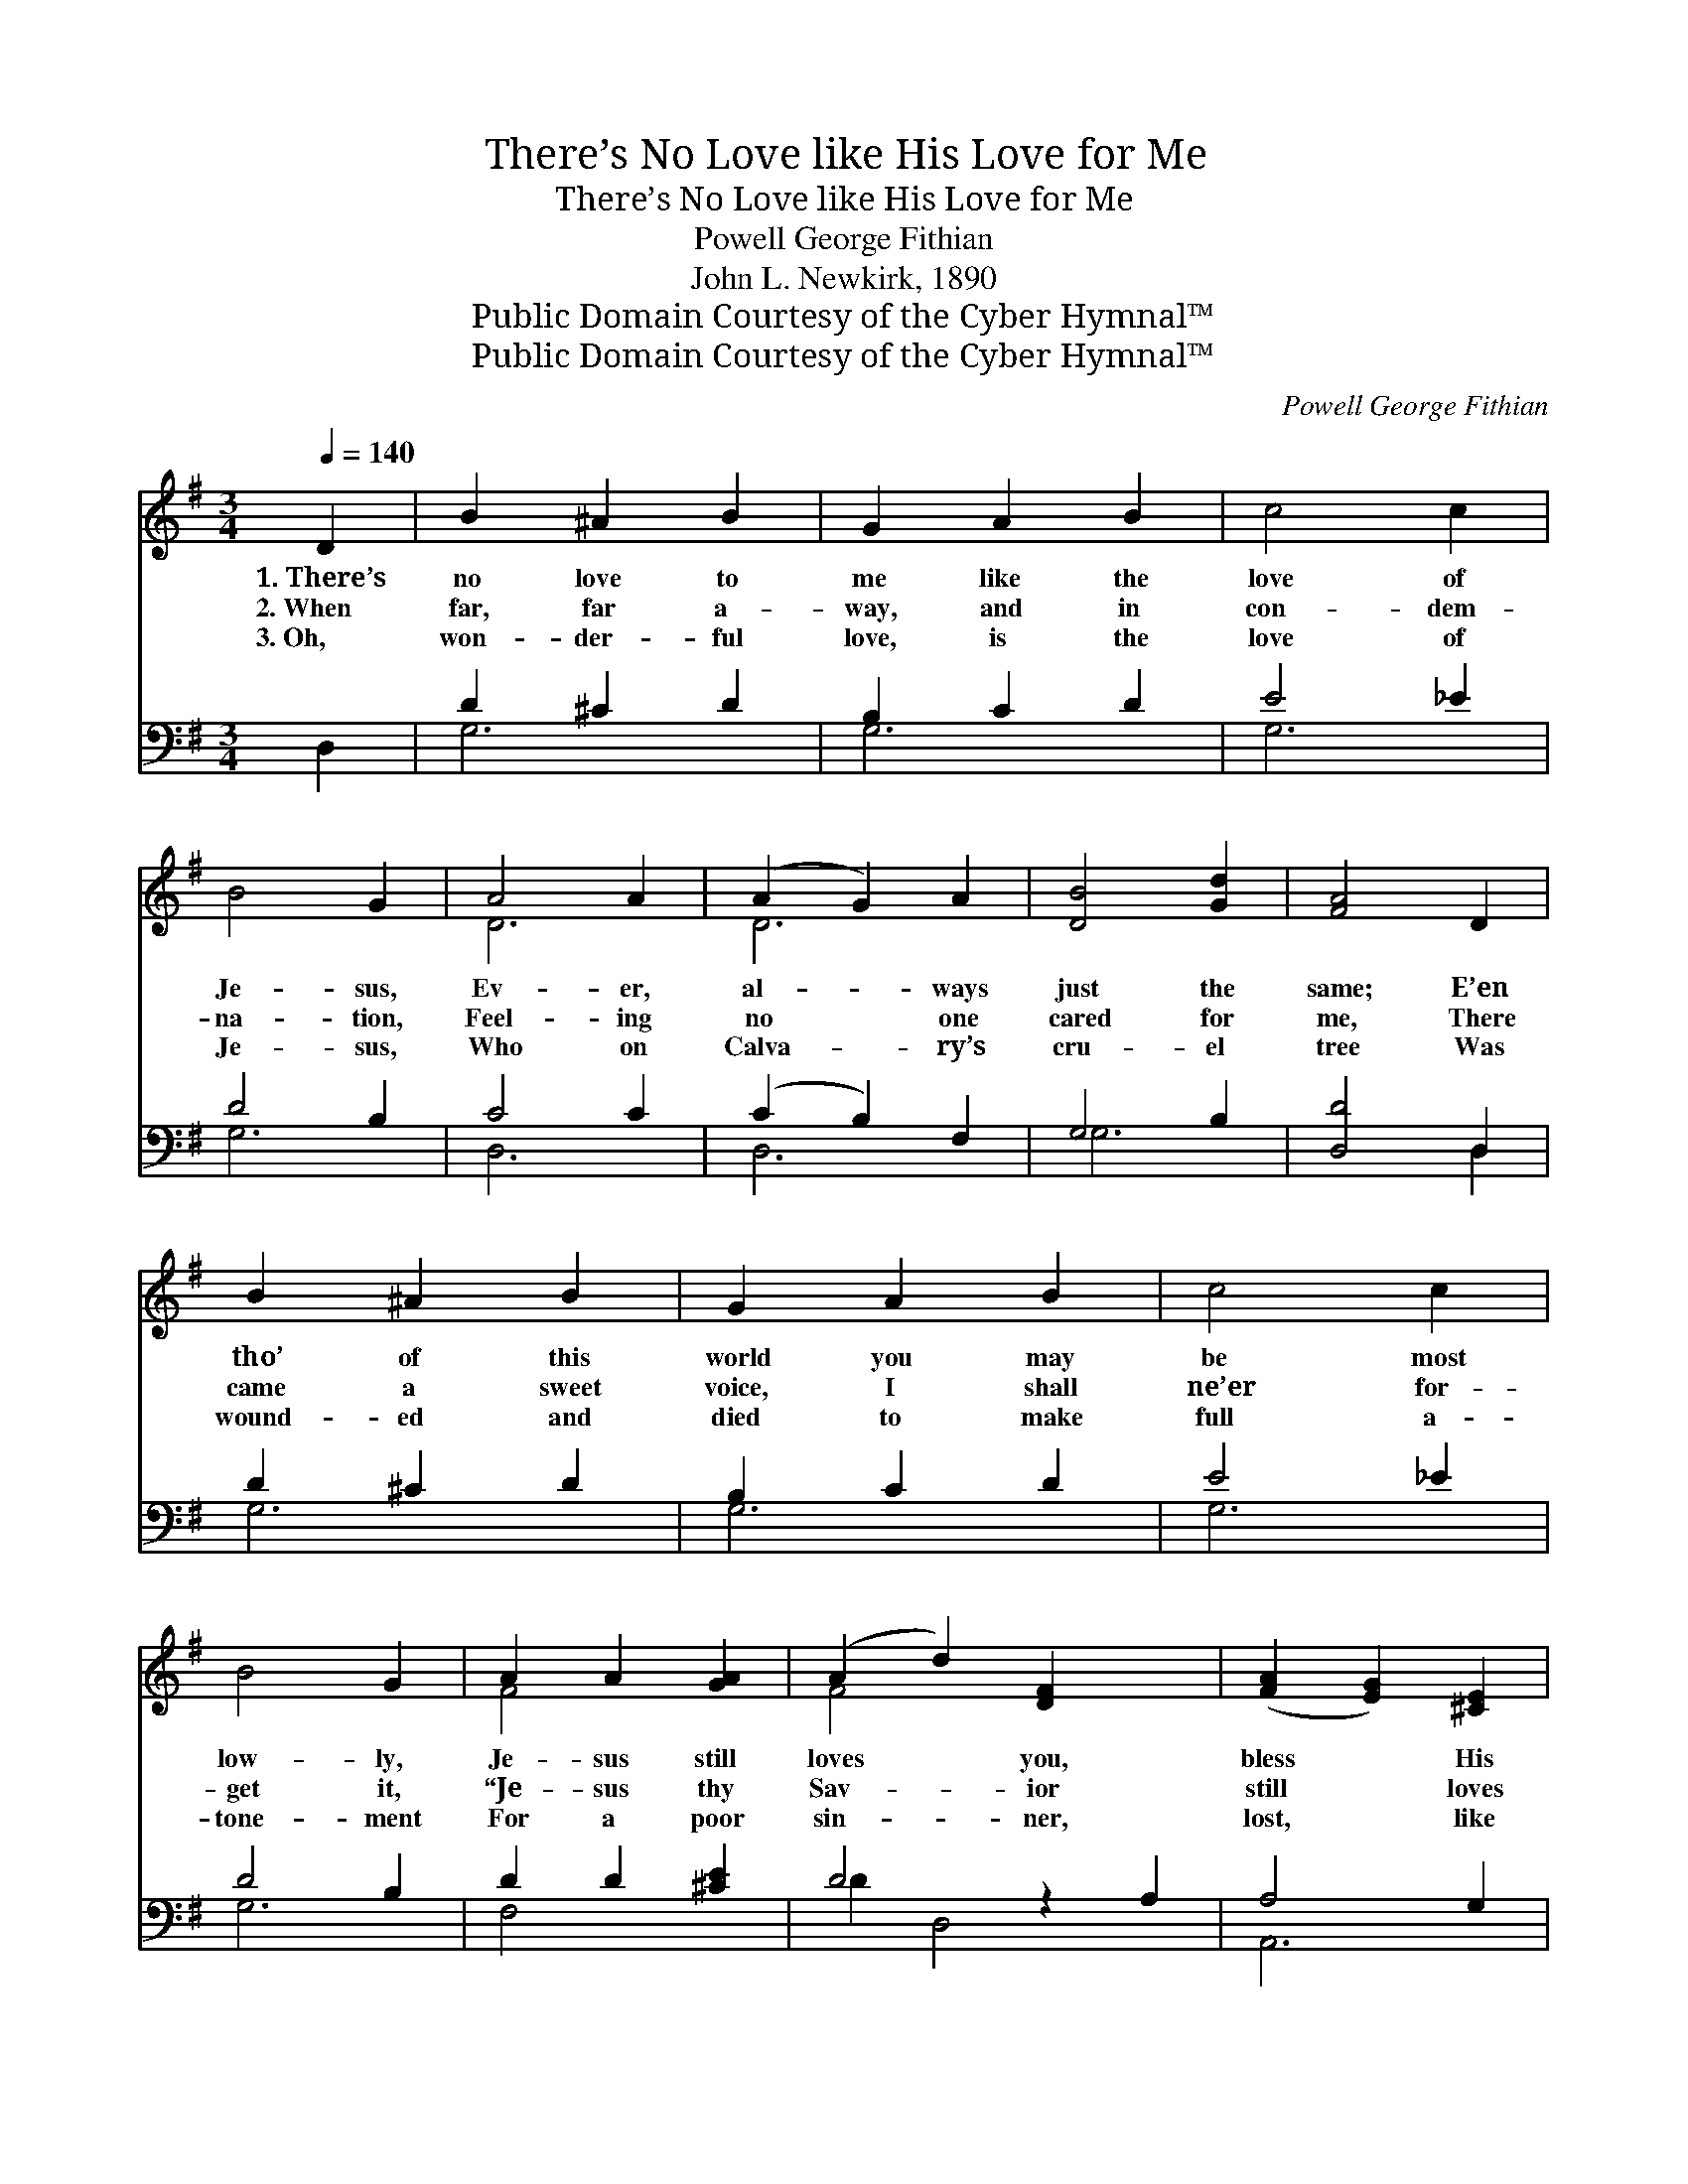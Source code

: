 X:1
T:There’s No Love like His Love for Me
T:There’s No Love like His Love for Me
T:Powell George Fithian
T:John L. Newkirk, 1890
T:Public Domain Courtesy of the Cyber Hymnal™
T:Public Domain Courtesy of the Cyber Hymnal™
C:Powell George Fithian
Z:Public Domain
Z:Courtesy of the Cyber Hymnal™
%%score ( 1 2 ) ( 3 4 )
L:1/8
Q:1/4=140
M:3/4
K:G
V:1 treble 
V:2 treble 
V:3 bass 
V:4 bass 
V:1
 D2 | B2 ^A2 B2 | G2 A2 B2 | c4 c2 | B4 G2 | A4 A2 | (A2 G2) A2 | [DB]4 [Gd]2 | [FA]4 D2 | %9
w: 1.~There’s|no love to|me like the|love of|Je- sus,|Ev- er,|al- * ways|just the|same; E’en|
w: 2.~When|far, far a-|way, and in|con- dem-|na- tion,|Feel- ing|no * one|cared for|me, There|
w: 3.~Oh,|won- der- ful|love, is the|love of|Je- sus,|Who on|Calva- * ry’s|cru- el|tree Was|
 B2 ^A2 B2 | G2 A2 B2 | c4 c2 | B4 G2 | A2 A2 [GA]2 | (A2 d2) [DF]2 x2 | ([FA]2 [EG]2) [^CE]2 | %16
w: tho’ of this|world you may|be most|low- ly,|Je- sus still|loves * you,|bless * His|
w: came a sweet|voice, I shall|ne’er for-|get it,|“Je- sus thy|Sav- * ior|still * loves|
w: wound- ed and|died to make|full a-|tone- ment|For a poor|sin- * ner,|lost, * like|
 D4 ||"^Refrain" D2 | [Fd]3 [Fd] [Fd]2 | ([FA]2 [GB]2) [Ac]2 | [GB]6 | [Gd]6 | [Ge]4 [Ge]2 | %23
w: name.|||||||
w: thee.”|There|nev- er was|one * like|Je-|sus,|Ev- er,|
w: me.|||||||
 [Gd]4 [GB]2 | [GA]4 [G^c]2 | [Fd]4 [Ac]2 | [GB]3 [GB] [GB]2 | ([GB]2 [FA]2) [=FB]2 | [Ec]6 | %29
w: ||||||
w: al- ways|true is|He; There|nev- er was|one * like|Je-|
w: ||||||
 [EG]4 [_EA]2 | [DB]2 [Ec]2 [DB]2 | [^CA]2 [CE]2 [=CF]2 | [B,G]4- | [B,G]6 |] %34
w: |||||
w: sus, There’s|no love like|His love to|me.||
w: |||||
V:2
 x2 | x6 | x6 | x6 | x6 | D6 | D6 | x6 | x6 | x6 | x6 | x6 | x6 | F4 x2 | F4 x4 | x6 | D4 || D2 | %18
 x6 | x6 | x6 | x6 | x6 | x6 | x6 | x6 | x6 | x6 | x6 | x6 | x6 | x6 | x4 | x6 |] %34
V:3
 D,2 | D2 ^C2 D2 | B,2 C2 D2 | E4 _E2 | D4 B,2 | C4 C2 | (C2 B,2) F,2 | G,4 B,2 | [D,D]4 D,2 | %9
 D2 ^C2 D2 | B,2 C2 D2 | E4 _E2 | D4 B,2 | D2 D2 [^CE]2 | D4 z2 A,2 | A,4 G,2 | [D,F,]4 || %17
 [D,F,]2 | [D,A,]3 [D,A,] [D,A,]2 | [D,D]4 [D,D]2 | [G,D]6 | [G,B,]6 | [C,C]4 [E,C]2 | %23
 [G,B,]4 [G,D]2 | [E,^C]4 [E,A,]2 | [D,A,]4 [D,D]2 | [G,D]3 [G,D] [G,D]2 | [G,D]4 [G,D]2 | [C,C]6 | %29
 [C,C]4 [C,C]2 | [D,G,]2 [D,G,]2 [D,G,]2 | [A,,E,]2 [A,,A,]2 [D,A,]2 | [G,,D,G,]4- | [G,,D,G,]6 |] %34
V:4
 x2 | G,6 | G,6 | G,6 | G,6 | D,6 | D,6 | G,6 | x4 D,2 | G,6 | G,6 | G,6 | G,6 | F,4 x2 | %14
 D2 D,4 x2 | A,,6 | x4 || x2 | x6 | x6 | x6 | x6 | x6 | x6 | x6 | x6 | x6 | x6 | x6 | x6 | x6 | %31
 x6 | x4 | x6 |] %34

